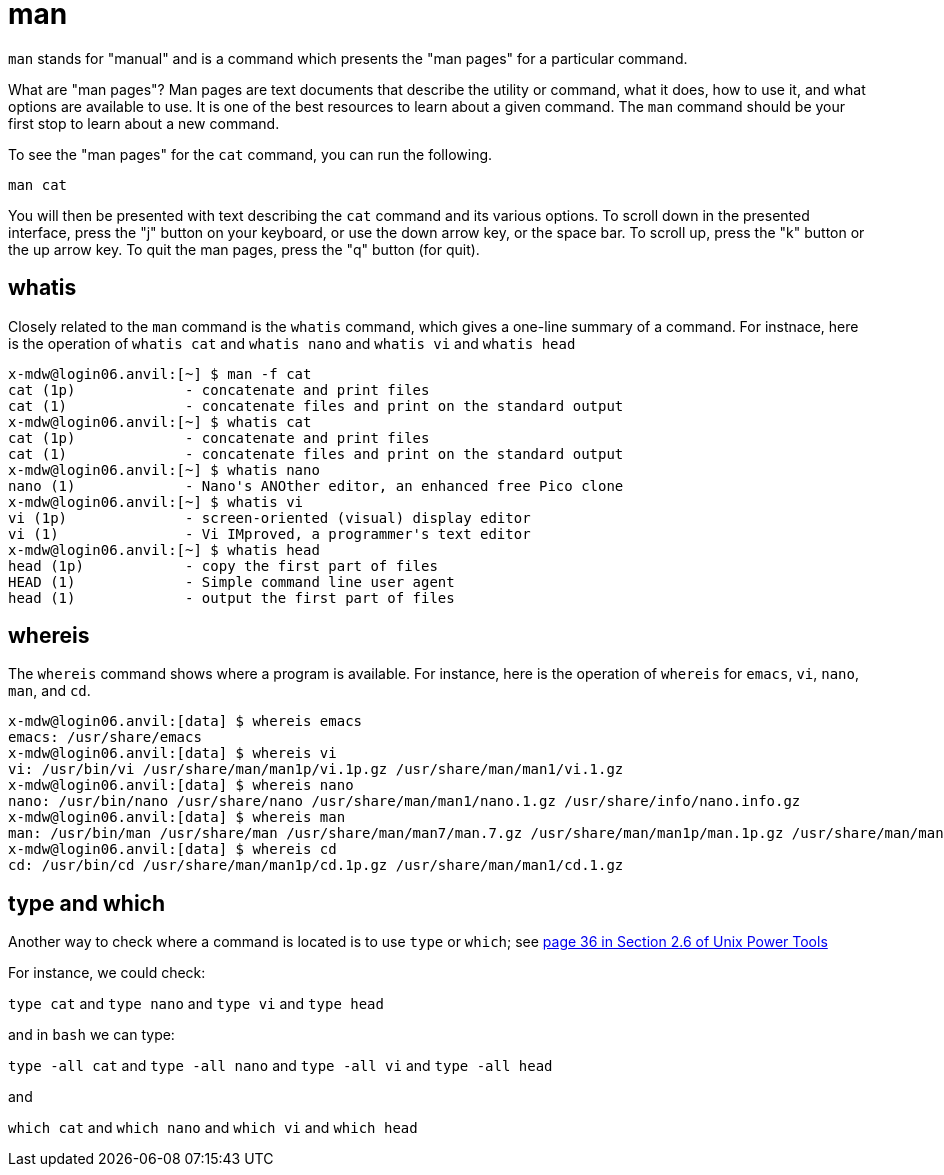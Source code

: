 = man

`man` stands for "manual" and is a command which presents the "man pages" for a particular command. 

What are "man pages"? Man pages are text documents that describe the utility or command, what it does, how to use it, and what options are available to use. It is one of the best resources to learn about a given command. The `man` command should be your first stop to learn about a new command.

To see the "man pages" for the `cat` command, you can run the following.

[source,bash]
----
man cat
----

You will then be presented with text describing the `cat` command and its various options. To scroll down in the presented interface, press the "j" button on your keyboard, or use the down arrow key, or the space bar. To scroll up, press the "k" button or the up arrow key. To quit the man pages, press the "q" button (for quit).

== whatis

Closely related to the `man` command is the `whatis` command, which gives a one-line summary of a command.  For instnace, here is the operation of `whatis cat` and `whatis nano` and `whatis vi` and `whatis head`

[source,bash]
----
x-mdw@login06.anvil:[~] $ man -f cat
cat (1p)             - concatenate and print files
cat (1)              - concatenate files and print on the standard output
x-mdw@login06.anvil:[~] $ whatis cat
cat (1p)             - concatenate and print files
cat (1)              - concatenate files and print on the standard output
x-mdw@login06.anvil:[~] $ whatis nano
nano (1)             - Nano's ANOther editor, an enhanced free Pico clone
x-mdw@login06.anvil:[~] $ whatis vi
vi (1p)              - screen-oriented (visual) display editor
vi (1)               - Vi IMproved, a programmer's text editor
x-mdw@login06.anvil:[~] $ whatis head
head (1p)            - copy the first part of files
HEAD (1)             - Simple command line user agent
head (1)             - output the first part of files
----

== whereis

The `whereis` command shows where a program is available.  For instance, here is the operation of `whereis` for `emacs`, `vi`, `nano`, `man`, and `cd`.

[source,bash]
----
x-mdw@login06.anvil:[data] $ whereis emacs
emacs: /usr/share/emacs
x-mdw@login06.anvil:[data] $ whereis vi
vi: /usr/bin/vi /usr/share/man/man1p/vi.1p.gz /usr/share/man/man1/vi.1.gz
x-mdw@login06.anvil:[data] $ whereis nano
nano: /usr/bin/nano /usr/share/nano /usr/share/man/man1/nano.1.gz /usr/share/info/nano.info.gz
x-mdw@login06.anvil:[data] $ whereis man
man: /usr/bin/man /usr/share/man /usr/share/man/man7/man.7.gz /usr/share/man/man1p/man.1p.gz /usr/share/man/man1/man.1.gz
x-mdw@login06.anvil:[data] $ whereis cd
cd: /usr/bin/cd /usr/share/man/man1p/cd.1p.gz /usr/share/man/man1/cd.1.gz
----

== type and which

Another way to check where a command is located is to use `type` or `which`; see https://learning.oreilly.com/library/view/unix-power-tools/0596003307/ch02.html#upt3-CHP-2-SECT-6[page 36 in Section 2.6 of Unix Power Tools]

For instance, we could check:

`type cat` and `type nano` and `type vi` and `type head`

and in `bash` we can type:

`type -all cat` and `type -all nano` and `type -all vi` and `type -all head`

and

`which cat` and `which nano` and `which vi` and `which head`




